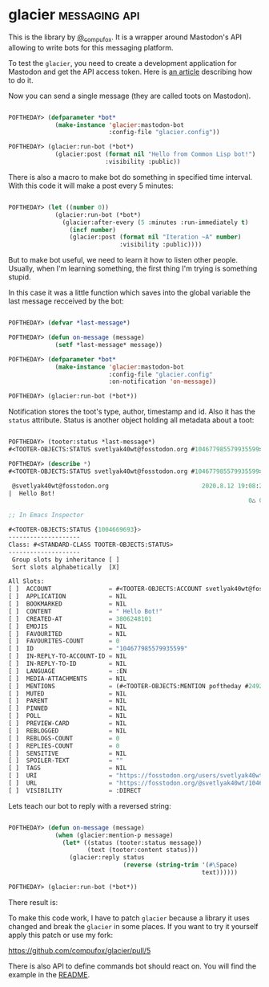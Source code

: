 * glacier :messaging:api:
:PROPERTIES:
:Documentation: :)
:Docstrings: :)
:Tests:    :)
:Examples: :)
:RepositoryActivity: :)
:CI:       :(
:END:

This is the library by [[https://twitter.com/_compufox][@_compufox]]. It is a wrapper around Mastodon's API
allowing to write bots for this messaging platform.

To test the ~glacier~, you need to create a development application for
Mastodon and get the API access token. Here is [[https://botwiki.org/resource/tutorial/how-to-make-a-mastodon-botsin-space-app-bot/][an article]] describing how
to do it.

Now you can send a single message (they are called toots on Mastodon).

#+begin_src lisp

POFTHEDAY> (defparameter *bot*
             (make-instance 'glacier:mastodon-bot
                            :config-file "glacier.config"))

POFTHEDAY> (glacier:run-bot (*bot*)
             (glacier:post (format nil "Hello from Common Lisp bot!")
                           :visibility :public))

#+end_src

[[../../media/0159/first-hello-world.png]]

There is also a macro to make bot do something in specified time
interval. With this code it will make a post every 5 minutes:

#+begin_src lisp

POFTHEDAY> (let ((number 0))
             (glacier:run-bot (*bot*)
               (glacier:after-every (5 :minutes :run-immediately t)
                 (incf number)
                 (glacier:post (format nil "Iteration ~A" number)
                               :visibility :public))))

#+end_src

But to make bot useful, we need to learn it how to listen other people.
Usually, when I'm learning something, the first thing I'm trying is
something stupid.

In this case it was a little function which saves into the global
variable the last message recceived by the bot:

#+begin_src lisp

POFTHEDAY> (defvar *last-message*)

POFTHEDAY> (defun on-message (message)
             (setf *last-message* message))

POFTHEDAY> (defparameter *bot*
             (make-instance 'glacier:mastodon-bot
                            :config-file "glacier.config"
                            :on-notification 'on-message))

POFTHEDAY> (glacier:run-bot (*bot*))

#+end_src

Notification stores the toot's type, author, timestamp and id. Also it
has the ~status~ attribute. Status is another object holding all metadata
about a toot:

#+begin_src lisp

POFTHEDAY> (tooter:status *last-message*)
#<TOOTER-OBJECTS:STATUS svetlyak40wt@fosstodon.org #104677985579935599>

POFTHEDAY> (describe *)
#<TOOTER-OBJECTS:STATUS svetlyak40wt@fosstodon.org #104677985579935599>

 @svetlyak40wt@fosstodon.org                          2020.8.12 19:08:21
|  Hello Bot!
                                                                   0♺ 0❤

;; In Emacs Inspector

#<TOOTER-OBJECTS:STATUS {1004669693}>
--------------------
Class: #<STANDARD-CLASS TOOTER-OBJECTS:STATUS>
--------------------
 Group slots by inheritance [ ]
 Sort slots alphabetically  [X]

All Slots:
[ ]  ACCOUNT                = #<TOOTER-OBJECTS:ACCOUNT svetlyak40wt@fosstodon.org #249236>
[ ]  APPLICATION            = NIL
[ ]  BOOKMARKED             = NIL
[ ]  CONTENT                = " Hello Bot!"
[ ]  CREATED-AT             = 3806248101
[ ]  EMOJIS                 = NIL
[ ]  FAVOURITED             = NIL
[ ]  FAVOURITES-COUNT       = 0
[ ]  ID                     = "104677985579935599"
[ ]  IN-REPLY-TO-ACCOUNT-ID = NIL
[ ]  IN-REPLY-TO-ID         = NIL
[ ]  LANGUAGE               = :EN
[ ]  MEDIA-ATTACHMENTS      = NIL
[ ]  MENTIONS               = (#<TOOTER-OBJECTS:MENTION poftheday #249231>)
[ ]  MUTED                  = NIL
[ ]  PARENT                 = NIL
[ ]  PINNED                 = NIL
[ ]  POLL                   = NIL
[ ]  PREVIEW-CARD           = NIL
[ ]  REBLOGGED              = NIL
[ ]  REBLOGS-COUNT          = 0
[ ]  REPLIES-COUNT          = 0
[ ]  SENSITIVE              = NIL
[ ]  SPOILER-TEXT           = ""
[ ]  TAGS                   = NIL
[ ]  URI                    = "https://fosstodon.org/users/svetlyak40wt/statuses/104677985568296654"
[ ]  URL                    = "https://fosstodon.org/@svetlyak40wt/104677985568296654"
[ ]  VISIBILITY             = :DIRECT

#+end_src

Lets teach our bot to reply with a reversed string:

#+begin_src lisp

POFTHEDAY> (defun on-message (message)
             (when (glacier:mention-p message)
               (let* ((status (tooter:status message))
                      (text (tooter:content status)))
                 (glacier:reply status
                                (reverse (string-trim '(#\Space)
                                                      text))))))

POFTHEDAY> (glacier:run-bot (*bot*))

#+end_src

There result is:

[[../../media/0159/bot-reply.png]]

To make this code work, I have to patch ~glacier~ because a library it
uses changed and break the ~glacier~ in some places. If you want to try it
yourself apply this patch or use my fork:

https://github.com/compufox/glacier/pull/5

There is also API to define commands bot should react on. You will find
the example in the [[https://github.com/compufox/glacier/blob/master/README.md][README]].

